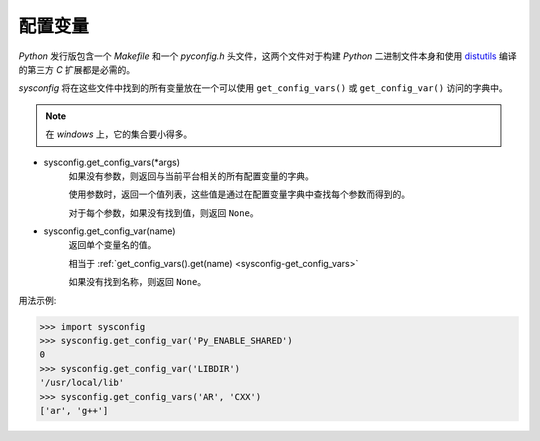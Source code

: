配置变量
##########

`Python` 发行版包含一个 `Makefile` 和一个 `pyconfig.h` 头文件，这两个文件对于构建
`Python` 二进制文件本身和使用 `distutils`_ 编译的第三方 `C` 扩展都是必需的。

`sysconfig` 将在这些文件中找到的所有变量放在一个可以使用 ``get_config_vars()`` 或 ``get_config_var()``
访问的字典中。

.. note::
    在 `windows` 上，它的集合要小得多。

.. _sysconfig-get_config_vars:

- sysconfig.get_config_vars(*args)
    如果没有参数，则返回与当前平台相关的所有配置变量的字典。

    使用参数时，返回一个值列表，这些值是通过在配置变量字典中查找每个参数而得到的。

    对于每个参数，如果没有找到值，则返回 ``None``。

.. _sysconfig-get_config_var:

- sysconfig.get_config_var(name)
    返回单个变量名的值。

    相当于 :ref:`get_config_vars().get(name) <sysconfig-get_config_vars>`

    如果没有找到名称，则返回 ``None``。

.. _distutils: https://docs.python.org/zh-cn/3/library/distutils.html?highlight=distutils#module-distutils

用法示例:

>>> import sysconfig
>>> sysconfig.get_config_var('Py_ENABLE_SHARED')
0
>>> sysconfig.get_config_var('LIBDIR')
'/usr/local/lib'
>>> sysconfig.get_config_vars('AR', 'CXX')
['ar', 'g++']
